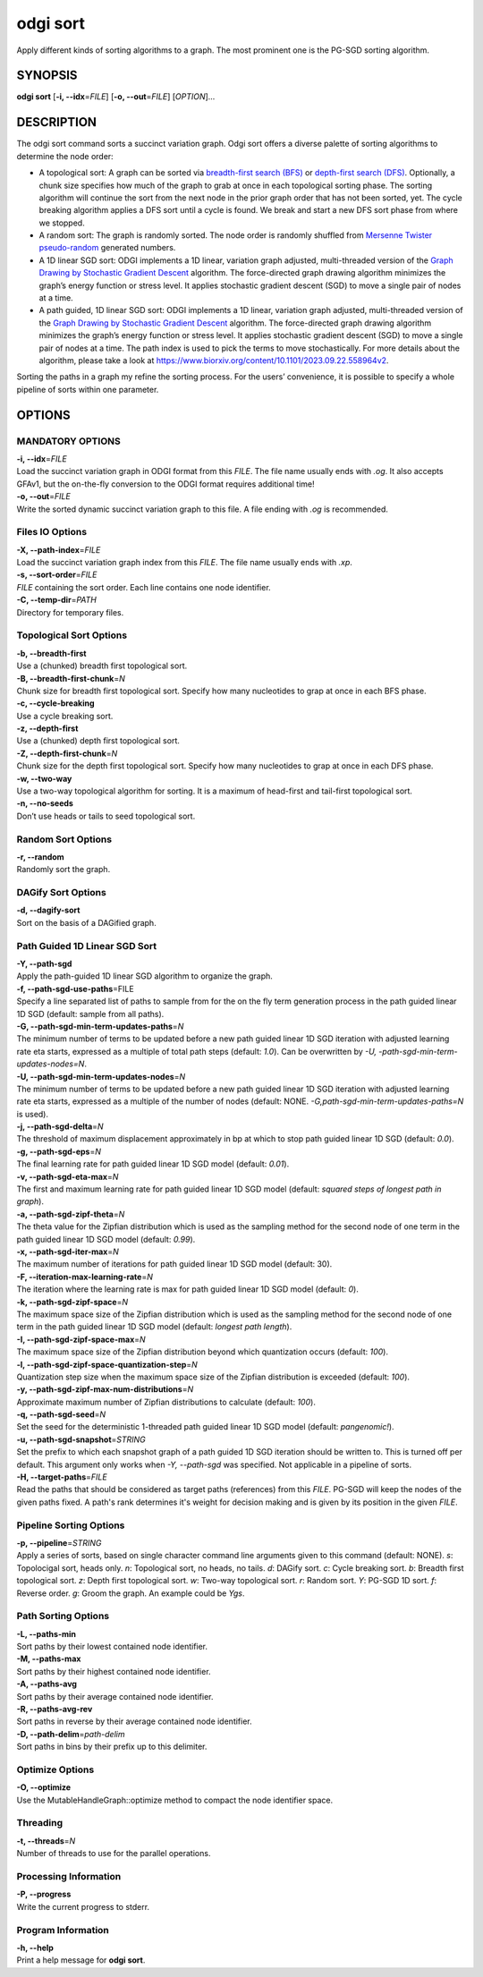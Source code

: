 .. _odgi sort:

#########
odgi sort
#########

Apply different kinds of sorting algorithms to a graph. The most prominent one is the PG-SGD sorting algorithm.

SYNOPSIS
========

**odgi sort** [**-i, --idx**\ =\ *FILE*] [**-o, --out**\ =\ *FILE*]
[*OPTION*]…

DESCRIPTION
===========

The odgi sort command sorts a succinct variation graph. Odgi sort
offers a diverse palette of sorting algorithms to determine the node
order:

-  A topological sort: A graph can be sorted via `breadth-first search
   (BFS) <https://en.wikipedia.org/wiki/Breadth-first_search>`__ or
   `depth-first search
   (DFS) <https://en.wikipedia.org/wiki/Depth-first_search>`__.
   Optionally, a chunk size specifies how much of the graph to grab at
   once in each topological sorting phase. The sorting algorithm will
   continue the sort from the next node in the prior graph order that
   has not been sorted, yet. The cycle breaking algorithm applies a DFS
   sort until a cycle is found. We break and start a new DFS sort phase
   from where we stopped.

-  A random sort: The graph is randomly sorted. The node order is
   randomly shuffled from `Mersenne Twister
   pseudo-random <http://www.cplusplus.com/reference/random/mt19937/>`__
   generated numbers.

-  A 1D linear SGD sort: ODGI implements a 1D linear, variation graph
   adjusted, multi-threaded version of the `Graph Drawing by Stochastic
   Gradient Descent <https://arxiv.org/abs/1710.04626>`__ algorithm. The
   force-directed graph drawing algorithm minimizes the graph’s energy
   function or stress level. It applies stochastic gradient descent
   (SGD) to move a single pair of nodes at a time.

-  A path guided, 1D linear SGD sort: ODGI implements a 1D linear,
   variation graph adjusted, multi-threaded version of the `Graph
   Drawing by Stochastic Gradient
   Descent <https://arxiv.org/abs/1710.04626>`__ algorithm. The
   force-directed graph drawing algorithm minimizes the graph’s energy
   function or stress level. It applies stochastic gradient descent
   (SGD) to move a single pair of nodes at a time. The path index is
   used to pick the terms to move stochastically. For more details about
   the algorithm, please take a look at https://www.biorxiv.org/content/10.1101/2023.09.22.558964v2.

Sorting the paths in a graph my refine the sorting process. For the
users’ convenience, it is possible to specify a whole pipeline of sorts
within one parameter.

OPTIONS
=======

MANDATORY OPTIONS
--------------

| **-i, --idx**\ =\ *FILE*
| Load the succinct variation graph in ODGI format from this *FILE*. The file name usually ends with *.og*. It also accepts GFAv1, but the on-the-fly conversion to the ODGI format requires additional time!

| **-o, --out**\ =\ *FILE*
| Write the sorted dynamic succinct variation graph to this file. A file
  ending with *.og* is recommended.

Files IO Options
---------------

| **-X, --path-index**\ =\ *FILE*
| Load the succinct variation graph index from this *FILE*. The file name usually ends with *.xp*.

| **-s, --sort-order**\ =\ *FILE*
| *FILE* containing the sort order. Each line contains one node
  identifier.

| **-C, --temp-dir**\ =\ *PATH*
| Directory for temporary files.

Topological Sort Options
-----------------

| **-b, --breadth-first**
| Use a (chunked) breadth first topological sort.

| **-B, --breadth-first-chunk**\ =\ *N*
| Chunk size for breadth first topological sort. Specify how many
  nucleotides to grap at once in each BFS phase.

| **-c, --cycle-breaking**
| Use a cycle breaking sort.

| **-z, --depth-first**
| Use a (chunked) depth first topological sort.

| **-Z, --depth-first-chunk**\ =\ *N*
| Chunk size for the depth first topological sort. Specify how many
  nucleotides to grap at once in each DFS phase.

| **-w, --two-way**
| Use a two-way topological algorithm for sorting. It is a maximum of
  head-first and tail-first topological sort.

| **-n, --no-seeds**
| Don’t use heads or tails to seed topological sort.

Random Sort Options
-----------

| **-r, --random**
| Randomly sort the graph.

DAGify Sort Options
-----------

| **-d, --dagify-sort**
| Sort on the basis of a DAGified graph.

Path Guided 1D Linear SGD Sort
------------------------------

| **-Y, --path-sgd**
| Apply the path-guided 1D linear SGD algorithm to organize the graph.

| **-f, --path-sgd-use-paths**\ =FILE
| Specify a line separated list of paths to sample from for the on the
  fly term generation process in the path guided linear 1D SGD (default: sample from all paths).

| **-G, --path-sgd-min-term-updates-paths**\ =\ *N*
| The minimum number of terms to be updated before a new path guided
  linear 1D SGD iteration with adjusted learning rate eta starts,
  expressed as a multiple of total path steps (default: *1.0*). Can be overwritten by *-U, -path-sgd-min-term-updates-nodes=N*.

| **-U, --path-sgd-min-term-updates-nodes**\ =\ *N*
| The minimum number of terms to be updated before a new path guided
  linear 1D SGD iteration with adjusted learning rate eta starts,
  expressed as a multiple of the number of nodes (default: NONE. *-G,path-sgd-min-term-updates-paths=N* is used).

| **-j, --path-sgd-delta**\ =\ *N*
| The threshold of maximum displacement approximately in bp at which to
  stop path guided linear 1D SGD (default: *0.0*).

| **-g, --path-sgd-eps**\ =\ *N*
| The final learning rate for path guided linear 1D SGD model (default: *0.01*).

| **-v, --path-sgd-eta-max**\ =\ *N*
| The first and maximum learning rate for path guided linear 1D SGD
  model (default: *squared steps of longest path in graph*).

| **-a, --path-sgd-zipf-theta**\ =\ *N*
| The theta value for the Zipfian distribution which is used as the
  sampling method for the second node of one term in the path guided
  linear 1D SGD model (default: *0.99*).

| **-x, --path-sgd-iter-max**\ =\ *N*
| The maximum number of iterations for path guided linear 1D SGD model (default: 30).

| **-F, --iteration-max-learning-rate**\ =\ *N*
| The iteration where the learning rate is max for path guided linear 1D SGD model (default: *0*).

| **-k, --path-sgd-zipf-space**\ =\ *N*
| The maximum space size of the Zipfian distribution which is used as
  the sampling method for the second node of one term in the path guided
  linear 1D SGD model (default: *longest path length*).

| **-I, --path-sgd-zipf-space-max**\ =\ *N*
| The maximum space size of the Zipfian distribution beyond which
  quantization occurs (default: *100*).

| **-l, --path-sgd-zipf-space-quantization-step**\ =\ *N*
| Quantization step size when the maximum space size of the Zipfian
  distribution is exceeded (default: *100*).

| **-y, --path-sgd-zipf-max-num-distributions**\ =\ *N*
| Approximate maximum number of Zipfian distributions to calculate (default: *100*).

| **-q, --path-sgd-seed**\ =\ *N*
| Set the seed for the deterministic 1-threaded path guided linear 1D SGD model (default: *pangenomic!*).

| **-u, --path-sgd-snapshot**\ =\ *STRING*
| Set the prefix to which each snapshot graph of a path guided 1D SGD
  iteration should be written to. This is turned off per default. This
  argument only works when *-Y, --path-sgd* was specified. Not applicable
  in a pipeline of sorts.

| **-H, --target-paths**\ =\ *FILE*
| Read the paths that should be considered as target paths (references) from this *FILE*. PG-SGD will keep the nodes of the given paths fixed. A path's rank determines it's weight for decision making and is given by its position in the given *FILE*.


Pipeline Sorting Options
----------------

| **-p, --pipeline**\ =\ *STRING*
| Apply a series of sorts, based on single character command line
  arguments given to this command (default: NONE). *s*: Topolocigal sort, heads only. *n*: Topological sort, no heads, no tails. *d*: DAGify sort. *c*: Cycle breaking sort. *b*: Breadth first topological sort. *z*: Depth first topological sort. *w*: Two-way topological sort. *r*: Random sort. *Y*: PG-SGD 1D sort. *f*: Reverse order. *g*: Groom the graph. An example could be *Ygs*.

Path Sorting Options
--------------------

| **-L, --paths-min**
| Sort paths by their lowest contained node identifier.

| **-M, --paths-max**
| Sort paths by their highest contained node identifier.

| **-A, --paths-avg**
| Sort paths by their average contained node identifier.

| **-R, --paths-avg-rev**
| Sort paths in reverse by their average contained node identifier.

| **-D, --path-delim**\ =\ *path-delim*
| Sort paths in bins by their prefix up to this delimiter.

Optimize Options
---------------------

| **-O, --optimize**
| Use the MutableHandleGraph::optimize method to compact the node
  identifier space.

Threading
---------

| **-t, --threads**\ =\ *N*
| Number of threads to use for the parallel operations.

Processing Information
----------------------

| **-P, --progress**
| Write the current progress to stderr.

Program Information
-------------------

| **-h, --help**
| Print a help message for **odgi sort**.

..
	EXIT STATUS
	===========
	
	| **0**
	| Success.
	
	| **1**
	| Failure (syntax or usage error; parameter error; file processing
	  failure; unexpected error).
	
	BUGS
	====
	
	Refer to the **odgi** issue tracker at
	https://github.com/pangenome/odgi/issues.
